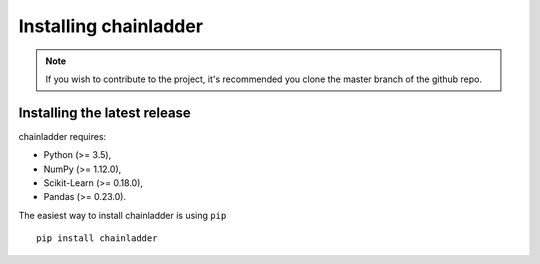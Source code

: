 .. _installation-instructions:

=======================
Installing chainladder
=======================

.. note::

    If you wish to contribute to the project, it's recommended you
    clone the master branch of the github repo.


.. _install_official_release:

Installing the latest release
=============================

chainladder requires:

- Python (>= 3.5),
- NumPy (>= 1.12.0),
- Scikit-Learn (>= 0.18.0),
- Pandas (>= 0.23.0).



The easiest way to install chainladder is using ``pip`` ::

    pip install chainladder
